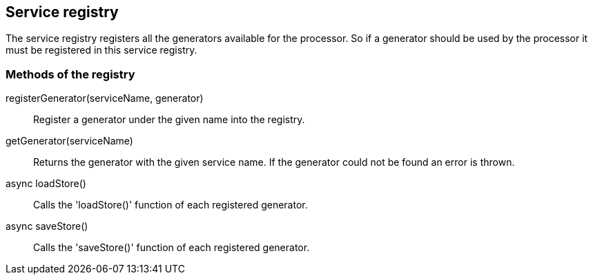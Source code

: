 == Service registry
The service registry registers all the generators available for the processor.
So if a generator should be used by the processor it must be registered in this
service registry.

=== Methods of the registry

registerGenerator(serviceName, generator)::
  Register a generator under the given name into the registry.

getGenerator(serviceName)::
  Returns the generator with the given service name. If the generator could not be found an error is thrown.

async loadStore()::
 Calls the 'loadStore()' function of each registered generator.

async saveStore()::
  Calls the 'saveStore()' function of each registered generator.
